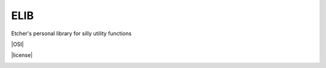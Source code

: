 ELIB
----

Etcher's personal library for silly utility functions

|OSI|

|license|
|av|
|codacy|
|coverage|
|ccissues|
|ccmain|
|requires|
|bch|
|bp|
|cf|

|graph|

.. |OSI| image:: https://badges.frapsoft.com/os/v3/open-source-200x33.png?v=103
    :target: https://github.com/ellerbrock/open-source-badges/
    :alt: '<3 Open Source'
    .. |license| image:: https://img.shields.io/github/license/132nd-etcher/elib.svg
    :target: https://github.com/132nd-etcher/elib/blob/master/LICENSE
    :alt: 'License'
.. |av| image:: https://img.shields.io/appveyor/ci/132nd-etcher/elib/master.svg?label=master
    :target: https://ci.appveyor.com/project/132nd-etcher/elib
    :alt: 'Appveyor build'
.. |codacy| image:: https://img.shields.io/codacy/grade/41cd1e485219427b8ebc56e381550caf.svg
    :target: https://www.codacy.com/app/132nd-etcher/elib
    :alt: 'Codacy grade'
.. |coverage| image:: https://img.shields.io/codacy/coverage/41cd1e485219427b8ebc56e381550caf.svg
    :target: https://www.codacy.com/app/132nd-etcher/elib
    :alt: 'Codacy coverage'
.. |graph| image:: https://graphs.waffle.io/132nd-etcher/elib/throughput.svg
    :target: https://waffle.io/132nd-etcher/elib/metrics/throughput
    :alt: 'Throughput Graph'
.. |requires| image:: https://requires.io/github/132nd-etcher/elib/requirements.svg?branch=master
    :target: https://requires.io/github/132nd-etcher/elib/requirements/?branch=master
    :alt: 'Requires.io'
.. |ccissues| image:: https://img.shields.io/codeclimate/issues/github/132nd-etcher/elib.svg
    :target: https://codeclimate.com/github/132nd-etcher/elib
    :alt: 'CodeClimate issues'
.. |ccmain| image:: https://img.shields.io/codeclimate/maintainability/132nd-etcher/elib.svg
    :target: https://codeclimate.com/github/132nd-etcher/elib
    :alt: 'CodeClimate maintainability'
.. |bch| image:: https://bettercodehub.com/edge/badge/132nd-etcher/elib?branch=master
    :target: https://bettercodehub.com/results/132nd-etcher/elib
    :alt: 'BetterCodeHub'
.. |bp| image:: https://bestpractices.coreinfrastructure.org/projects/1547/badge
    :target: https://bestpractices.coreinfrastructure.org/projects/1547
    :alt: 'OSI Best Practices'
.. |cf| image:: https://www.codefactor.io/repository/github/132nd-etcher/elib/badge
    :target: https://www.codefactor.io/repository/github/132nd-etcher/elib
    :alt: 'CodeFactor'
